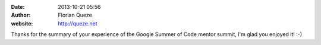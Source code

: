 :date: 2013-10-21 05:56
:author: Florian Queze
:website: http://queze.net

Thanks for the summary of your experience of the Google Summer of Code mentor
summit, I'm glad you enjoyed it! :-)
